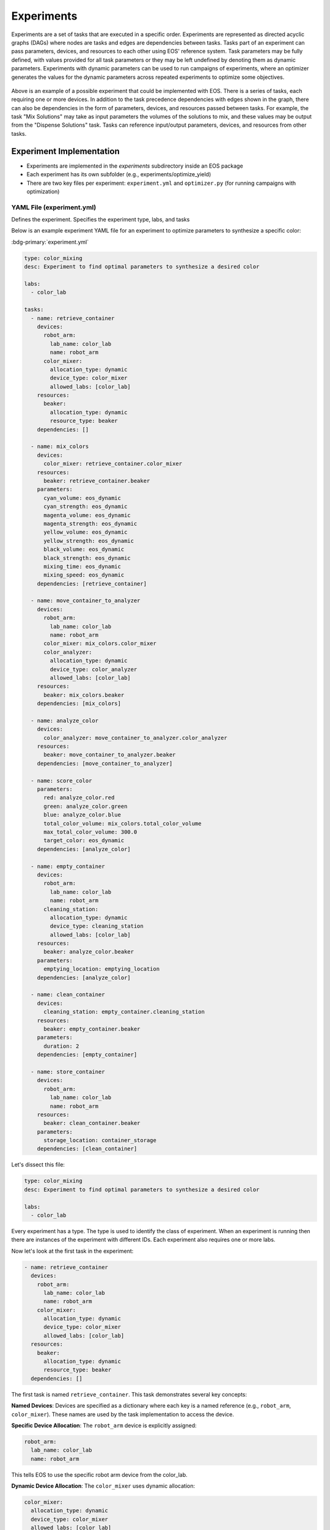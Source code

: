Experiments
===========
Experiments are a set of tasks that are executed in a specific order.
Experiments are represented as directed acyclic graphs (DAGs) where nodes are tasks and edges are dependencies between tasks.
Tasks part of an experiment can pass parameters, devices, and resources to each other using EOS' reference system.
Task parameters may be fully defined, with values provided for all task parameters or they may be left undefined by
denoting them as dynamic parameters.
Experiments with dynamic parameters can be used to run campaigns of experiments, where an optimizer generates the values
for the dynamic parameters across repeated experiments to optimize some objectives.

.. figure:: ../_static/img/experiment-graph.png
   :alt: Example experiment graph
   :align: center

Above is an example of a possible experiment that could be implemented with EOS.
There is a series of tasks, each requiring one or more devices.
In addition to the task precedence dependencies with edges shown in the graph, there can also be dependencies in the
form of parameters, devices, and resources passed between tasks.
For example, the task "Mix Solutions" may take as input parameters the volumes of the solutions to mix, and these values
may be output from the "Dispense Solutions" task.
Tasks can reference input/output parameters, devices, and resources from other tasks.

Experiment Implementation
-------------------------
* Experiments are implemented in the `experiments` subdirectory inside an EOS package
* Each experiment has its own subfolder (e.g., experiments/optimize_yield)
* There are two key files per experiment: ``experiment.yml`` and ``optimizer.py`` (for running campaigns with optimization)

YAML File (experiment.yml)
~~~~~~~~~~~~~~~~~~~~~~~~~~
Defines the experiment.
Specifies the experiment type, labs, and tasks

Below is an example experiment YAML file for an experiment to optimize parameters to synthesize a specific color:

:bdg-primary:`experiment.yml`

.. code-block:: yaml

    type: color_mixing
    desc: Experiment to find optimal parameters to synthesize a desired color

    labs:
      - color_lab

    tasks:
      - name: retrieve_container
        devices:
          robot_arm:
            lab_name: color_lab
            name: robot_arm
          color_mixer:
            allocation_type: dynamic
            device_type: color_mixer
            allowed_labs: [color_lab]
        resources:
          beaker:
            allocation_type: dynamic
            resource_type: beaker
        dependencies: []

      - name: mix_colors
        devices:
          color_mixer: retrieve_container.color_mixer
        resources:
          beaker: retrieve_container.beaker
        parameters:
          cyan_volume: eos_dynamic
          cyan_strength: eos_dynamic
          magenta_volume: eos_dynamic
          magenta_strength: eos_dynamic
          yellow_volume: eos_dynamic
          yellow_strength: eos_dynamic
          black_volume: eos_dynamic
          black_strength: eos_dynamic
          mixing_time: eos_dynamic
          mixing_speed: eos_dynamic
        dependencies: [retrieve_container]

      - name: move_container_to_analyzer
        devices:
          robot_arm:
            lab_name: color_lab
            name: robot_arm
          color_mixer: mix_colors.color_mixer
          color_analyzer:
            allocation_type: dynamic
            device_type: color_analyzer
            allowed_labs: [color_lab]
        resources:
          beaker: mix_colors.beaker
        dependencies: [mix_colors]

      - name: analyze_color
        devices:
          color_analyzer: move_container_to_analyzer.color_analyzer
        resources:
          beaker: move_container_to_analyzer.beaker
        dependencies: [move_container_to_analyzer]

      - name: score_color
        parameters:
          red: analyze_color.red
          green: analyze_color.green
          blue: analyze_color.blue
          total_color_volume: mix_colors.total_color_volume
          max_total_color_volume: 300.0
          target_color: eos_dynamic
        dependencies: [analyze_color]

      - name: empty_container
        devices:
          robot_arm:
            lab_name: color_lab
            name: robot_arm
          cleaning_station:
            allocation_type: dynamic
            device_type: cleaning_station
            allowed_labs: [color_lab]
        resources:
          beaker: analyze_color.beaker
        parameters:
          emptying_location: emptying_location
        dependencies: [analyze_color]

      - name: clean_container
        devices:
          cleaning_station: empty_container.cleaning_station
        resources:
          beaker: empty_container.beaker
        parameters:
          duration: 2
        dependencies: [empty_container]

      - name: store_container
        devices:
          robot_arm:
            lab_name: color_lab
            name: robot_arm
        resources:
          beaker: clean_container.beaker
        parameters:
          storage_location: container_storage
        dependencies: [clean_container]

Let's dissect this file:

.. code-block:: yaml

    type: color_mixing
    desc: Experiment to find optimal parameters to synthesize a desired color

    labs:
      - color_lab

Every experiment has a type.
The type is used to identify the class of experiment.
When an experiment is running then there are instances of the experiment with different IDs.
Each experiment also requires one or more labs.

Now let's look at the first task in the experiment:

.. code-block:: yaml

    - name: retrieve_container
      devices:
        robot_arm:
          lab_name: color_lab
          name: robot_arm
        color_mixer:
          allocation_type: dynamic
          device_type: color_mixer
          allowed_labs: [color_lab]
      resources:
        beaker:
          allocation_type: dynamic
          resource_type: beaker
      dependencies: []

The first task is named ``retrieve_container``.
This task demonstrates several key concepts:

**Named Devices**: Devices are specified as a dictionary where each key is a named reference (e.g., ``robot_arm``, ``color_mixer``).
These names are used by the task implementation to access the device.

**Specific Device Allocation**: The ``robot_arm`` device is explicitly assigned:

.. code-block:: yaml

    robot_arm:
      lab_name: color_lab
      name: robot_arm

This tells EOS to use the specific robot arm device from the color_lab.

**Dynamic Device Allocation**: The ``color_mixer`` uses dynamic allocation:

.. code-block:: yaml

    color_mixer:
      allocation_type: dynamic
      device_type: color_mixer
      allowed_labs: [color_lab]

The scheduler will automatically select an available ``color_mixer`` device from ``color_lab`` when this task is ready to execute.

**Dynamic Resource Allocation**: The ``beaker`` resource is dynamically allocated from available beakers of type ``beaker``.

Let's look at the next task:

.. code-block:: yaml

    - name: mix_colors
      devices:
        color_mixer: retrieve_container.color_mixer
      resources:
        beaker: retrieve_container.beaker
      parameters:
        cyan_volume: eos_dynamic
        cyan_strength: eos_dynamic
        magenta_volume: eos_dynamic
        magenta_strength: eos_dynamic
        yellow_volume: eos_dynamic
        yellow_strength: eos_dynamic
        black_volume: eos_dynamic
        black_strength: eos_dynamic
        mixing_time: eos_dynamic
        mixing_speed: eos_dynamic
      dependencies: [retrieve_container]

This task demonstrates **device and resource references**:

**Device Reference**: ``color_mixer: retrieve_container.color_mixer`` tells EOS that this task must use the same color_mixer device
that was allocated to the ``retrieve_container`` task. This ensures that the beaker stays at the same mixer where it was placed.

**Resource Reference**: ``beaker: retrieve_container.beaker`` passes the beaker resource from the previous task to this one.

**Dynamic Parameters**: The mixing parameters are set to ``eos_dynamic``, which is a special keyword in EOS for defining dynamic parameters.
These must be specified either by the user or an optimizer before an experiment can be executed.

The ``analyze_color`` task shows another device reference:

.. code-block:: yaml

    - name: analyze_color
      devices:
        color_analyzer: move_container_to_analyzer.color_analyzer
      resources:
        beaker: move_container_to_analyzer.beaker
      dependencies: [move_container_to_analyzer]

Here, ``color_analyzer`` references the dynamically allocated analyzer from the ``move_container_to_analyzer`` task,
ensuring the analysis happens at the same analyzer where the beaker was moved.

Optimizer File (optimizer.py)
~~~~~~~~~~~~~~~~~~~~~~~~~~~~~
Contains a function that returns the constructor arguments for and the optimizer class type for an optimizer.

As an example, below is the optimizer file for the color mixing experiment:

:bdg-primary:`optimizer.py`

.. code-block:: python

    from bofire.data_models.acquisition_functions.acquisition_function import qUCB
    from bofire.data_models.enum import SamplingMethodEnum
    from bofire.data_models.features.continuous import ContinuousOutput, ContinuousInput
    from bofire.data_models.objectives.identity import MinimizeObjective

    from eos.optimization.sequential_bayesian_optimizer import BayesianSequentialOptimizer
    from eos.optimization.abstract_sequential_optimizer import AbstractSequentialOptimizer


    def eos_create_campaign_optimizer() -> tuple[dict, type[AbstractSequentialOptimizer]]:
        constructor_args = {
            "inputs": [
                ContinuousInput(key="mix_colors.cyan_volume", bounds=(0, 25)),
                ContinuousInput(key="mix_colors.cyan_strength", bounds=(2, 100)),
                ContinuousInput(key="mix_colors.magenta_volume", bounds=(0, 25)),
                ContinuousInput(key="mix_colors.magenta_strength", bounds=(2, 100)),
                ContinuousInput(key="mix_colors.yellow_volume", bounds=(0, 25)),
                ContinuousInput(key="mix_colors.yellow_strength", bounds=(2, 100)),
                ContinuousInput(key="mix_colors.black_volume", bounds=(0, 25)),
                ContinuousInput(key="mix_colors.black_strength", bounds=(2, 100)),
                ContinuousInput(key="mix_colors.mixing_time", bounds=(1, 45)),
                ContinuousInput(key="mix_colors.mixing_speed", bounds=(100, 200)),
            ],
            "outputs": [
                ContinuousOutput(key="score_color.loss", objective=MinimizeObjective(w=1.0)),
            ],
            "constraints": [],
            "acquisition_function": qUCB(beta=1),
            "num_initial_samples": 50,
            "initial_sampling_method": SamplingMethodEnum.SOBOL,
        }

        return constructor_args, BayesianSequentialOptimizer

The ``optimizer.py`` file is optional and only required for running experiment campaigns with optimization managed by EOS.

